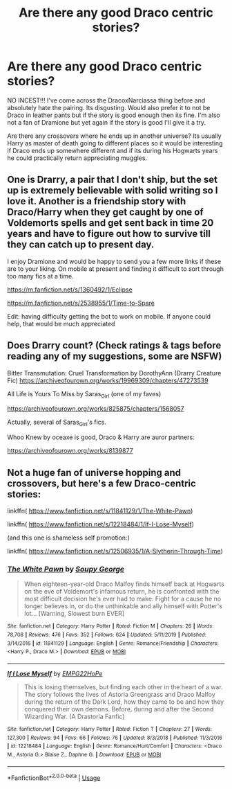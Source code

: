 #+TITLE: Are there any good Draco centric stories?

* Are there any good Draco centric stories?
:PROPERTIES:
:Author: tekkenjin
:Score: 4
:DateUnix: 1590209488.0
:DateShort: 2020-May-23
:FlairText: Request
:END:
NO INCEST!!! I've come across the DracoxNarciassa thing before and absolutely hate the pairing. Its disgusting. Would also prefer it to not be Draco in leather pants but if the story is good enough then its fine. I'm also not a fan of Dramione but yet again if the story is good I'll give it a try.

Are there any crossovers where he ends up in another universe? Its usually Harry as master of death going to different places so it would be interesting if Draco ends up somewhere different and if its during his Hogwarts years he could practically return appreciating muggles.


** One is Drarry, a pair that I don't ship, but the set up is extremely believable with solid writing so I love it. Another is a friendship story with Draco/Harry when they get caught by one of Voldemorts spells and get sent back in time 20 years and have to figure out how to survive till they can catch up to present day.

I enjoy Dramione and would be happy to send you a few more links if these are to your liking. On mobile at present and finding it difficult to sort through too many fics at a time.

[[https://m.fanfiction.net/s/1360492/1/Eclipse]]

[[https://m.fanfiction.net/s/2538955/1/Time-to-Spare]]

Edit: having difficulty getting the bot to work on mobile. If anyone could help, that would be much appreciated
:PROPERTIES:
:Author: SouthernResolution
:Score: 3
:DateUnix: 1590211840.0
:DateShort: 2020-May-23
:END:


** Does Drarry count? (Check ratings & tags before reading any of my suggestions, some are NSFW)

Bitter Transmutation: Cruel Transformation by DorothyAnn (Drarry Creature Fic) [[https://archiveofourown.org/works/19969309/chapters/47273539]]

All Life is Yours To Miss by Saras_Girl (one of my faves)

[[https://archiveofourown.org/works/825875/chapters/1568057]]

Actually, several of Saras_Girl's fics.

Whoo Knew by oceaxe is good, Draco & Harry are auror partners:

[[https://archiveofourown.org/works/8139877]]
:PROPERTIES:
:Author: Streitkartoffel
:Score: 2
:DateUnix: 1590211517.0
:DateShort: 2020-May-23
:END:


** Not a huge fan of universe hopping and crossovers, but here's a few Draco-centric stories:

linkffn( [[https://www.fanfiction.net/s/11841129/1/The-White-Pawn]])

linkffn( [[https://www.fanfiction.net/s/12218484/1/If-I-Lose-Myself]])

(and this one is shameless self promotion:)

linkffn( [[https://www.fanfiction.net/s/12506935/74/A-Slytherin-Through-Time][https://www.fanfiction.net/s/12506935/1/A-Slytherin-Through-Time]])
:PROPERTIES:
:Author: Mikill1995
:Score: 1
:DateUnix: 1590309208.0
:DateShort: 2020-May-24
:END:

*** [[https://www.fanfiction.net/s/11841129/1/][*/The White Pawn/*]] by [[https://www.fanfiction.net/u/5261979/Soupy-George][/Soupy George/]]

#+begin_quote
  When eighteen-year-old Draco Malfoy finds himself back at Hogwarts on the eve of Voldemort's infamous return, he is confronted with the most difficult decision he's ever had to make: Fight for a cause he no longer believes in, or do the unthinkable and ally himself with Potter's lot... [Warning, Slowest burn EVER]
#+end_quote

^{/Site/:} ^{fanfiction.net} ^{*|*} ^{/Category/:} ^{Harry} ^{Potter} ^{*|*} ^{/Rated/:} ^{Fiction} ^{M} ^{*|*} ^{/Chapters/:} ^{26} ^{*|*} ^{/Words/:} ^{78,708} ^{*|*} ^{/Reviews/:} ^{476} ^{*|*} ^{/Favs/:} ^{352} ^{*|*} ^{/Follows/:} ^{624} ^{*|*} ^{/Updated/:} ^{5/11/2019} ^{*|*} ^{/Published/:} ^{3/14/2016} ^{*|*} ^{/id/:} ^{11841129} ^{*|*} ^{/Language/:} ^{English} ^{*|*} ^{/Genre/:} ^{Romance/Friendship} ^{*|*} ^{/Characters/:} ^{<Harry} ^{P.,} ^{Draco} ^{M.>} ^{*|*} ^{/Download/:} ^{[[http://www.ff2ebook.com/old/ffn-bot/index.php?id=11841129&source=ff&filetype=epub][EPUB]]} ^{or} ^{[[http://www.ff2ebook.com/old/ffn-bot/index.php?id=11841129&source=ff&filetype=mobi][MOBI]]}

--------------

[[https://www.fanfiction.net/s/12218484/1/][*/If I Lose Myself/*]] by [[https://www.fanfiction.net/u/1884858/EMPG22HoPe][/EMPG22HoPe/]]

#+begin_quote
  This is losing themselves, but finding each other in the heart of a war. The story follows the lives of Astoria Greengrass and Draco Malfoy during the return of the Dark Lord, how they came to be and how they conquered their own demons. Before, during and after the Second Wizarding War. (A Drastoria Fanfic)
#+end_quote

^{/Site/:} ^{fanfiction.net} ^{*|*} ^{/Category/:} ^{Harry} ^{Potter} ^{*|*} ^{/Rated/:} ^{Fiction} ^{T} ^{*|*} ^{/Chapters/:} ^{27} ^{*|*} ^{/Words/:} ^{127,300} ^{*|*} ^{/Reviews/:} ^{94} ^{*|*} ^{/Favs/:} ^{66} ^{*|*} ^{/Follows/:} ^{76} ^{*|*} ^{/Updated/:} ^{8/3/2018} ^{*|*} ^{/Published/:} ^{11/3/2016} ^{*|*} ^{/id/:} ^{12218484} ^{*|*} ^{/Language/:} ^{English} ^{*|*} ^{/Genre/:} ^{Romance/Hurt/Comfort} ^{*|*} ^{/Characters/:} ^{<Draco} ^{M.,} ^{Astoria} ^{G.>} ^{Blaise} ^{Z.,} ^{Daphne} ^{G.} ^{*|*} ^{/Download/:} ^{[[http://www.ff2ebook.com/old/ffn-bot/index.php?id=12218484&source=ff&filetype=epub][EPUB]]} ^{or} ^{[[http://www.ff2ebook.com/old/ffn-bot/index.php?id=12218484&source=ff&filetype=mobi][MOBI]]}

--------------

*FanfictionBot*^{2.0.0-beta} | [[https://github.com/tusing/reddit-ffn-bot/wiki/Usage][Usage]]
:PROPERTIES:
:Author: FanfictionBot
:Score: 1
:DateUnix: 1590309242.0
:DateShort: 2020-May-24
:END:
